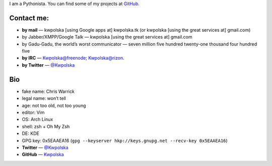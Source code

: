 .. title: Contact
.. slug: contact
.. date: 2013-02-07 00:00:00
.. link: 
.. description: Contact me!


I am a Pythonista.  You can find some of my projects at `GitHub <https://github.com/Kwpolska>`_.

.. TEASER_END

Contact me:
===========

* **by mail** — kwpolska [using Google apps at] kwpolska.tk (or kwpolska
  [using the great services at] gmail.com)
* by Jabber/XMPP/Google Talk — kwpolska \[using the great services at\] gmail.com
* by Gadu-Gadu, the world’s worst communicator — seven million five hundred twenty-one thousand four hundred five
* **by IRC** — Kwpolska@freenode; Kwpolska@rizon.
* **by Twitter** — `@Kwpolska <https://twitter.com/Kwpolska>`_


Bio
===

* fake name: Chris Warrick
* legal name: won’t tell
* age: not too old, not too young
* editor: Vim
* OS: Arch Linux
* shell: zsh + Oh My Zsh
* DE: KDE
* GPG key: 0x5EAAEA16 (``gpg --keyserver hkp://keys.gnupg.net --recv-key 0x5EAAEA16``)
* **Twitter** — `@Kwpolska <https://twitter.com/Kwpolska>`_
* **GitHub** — `Kwpolska <https://github.com/Kwpolska>`_
